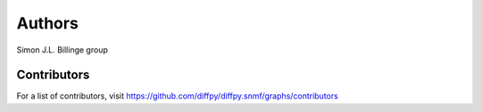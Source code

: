 Authors
=======

Simon J.L. Billinge group

Contributors
------------

For a list of contributors, visit
https://github.com/diffpy/diffpy.snmf/graphs/contributors
